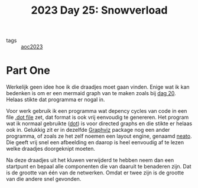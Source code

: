 :PROPERTIES:
:ID:       ba95fba2-55f6-404a-8d72-ff3e0b050010
:END:
#+title: 2023 Day 25: Snowverload


- tags :: [[id:806c0d8b-70a0-49da-b417-9c75a2d52bbf][aoc2023]]


* Part One

Werkelijk geen idee hoe ik die draadjes moet gaan vinden.
Enige wat ik kan bedenken is om er een mermaid graph van te maken zoals bij [[id:11a0eaea-98da-4171-9384-ad54267536a0][dag 20]].
Helaas stikte dat programma er nogal in.

Voor werk gebruik ik een programma wat depency cycles van code in een file [[https://graphviz.org/docs/layouts/dot/][.dot file]]
zet, dat format is ook vrij eenvoudig te genereren. Het program wat ik
normaal gebruikte ([[https://graphviz.org/docs/layouts/dot/][dot]]) is voor directed graphs en die stikte er helaas ook in.
Gelukkig zit er in dezelfde [[https://wiki.archlinux.org/title/Graphviz][Graphviz]] package nog een ander programma, of zoals
ze het zelf noemen een layout engine, genaamd [[https://graphviz.org/docs/layouts/neato/][neato]]. Die geeft vrij snel een
afbeelding en daarop is heel eenvoudig af te lezen welke draadjes doorgeknipt moeten.

Na deze draadjes uit het kluwen verwijderd te hebben neem dan een startpunt en
bepaal alle componenten die van daaruit te benaderen zijn. Dat is de grootte van één
van de netwerken. Omdat er twee zijn is de grootte van die andere snel gevonden.
